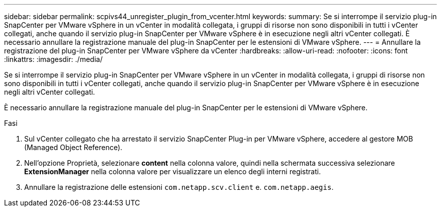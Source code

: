 ---
sidebar: sidebar 
permalink: scpivs44_unregister_plugin_from_vcenter.html 
keywords:  
summary: Se si interrompe il servizio plug-in SnapCenter per VMware vSphere in un vCenter in modalità collegata, i gruppi di risorse non sono disponibili in tutti i vCenter collegati, anche quando il servizio plug-in SnapCenter per VMware vSphere è in esecuzione negli altri vCenter collegati. È necessario annullare la registrazione manuale del plug-in SnapCenter per le estensioni di VMware vSphere. 
---
= Annullare la registrazione del plug-in SnapCenter per VMware vSphere da vCenter
:hardbreaks:
:allow-uri-read: 
:nofooter: 
:icons: font
:linkattrs: 
:imagesdir: ./media/


[role="lead"]
Se si interrompe il servizio plug-in SnapCenter per VMware vSphere in un vCenter in modalità collegata, i gruppi di risorse non sono disponibili in tutti i vCenter collegati, anche quando il servizio plug-in SnapCenter per VMware vSphere è in esecuzione negli altri vCenter collegati.

È necessario annullare la registrazione manuale del plug-in SnapCenter per le estensioni di VMware vSphere.

.Fasi
. Sul vCenter collegato che ha arrestato il servizio SnapCenter Plug-in per VMware vSphere, accedere al gestore MOB (Managed Object Reference).
. Nell'opzione Proprietà, selezionare *content* nella colonna valore, quindi nella schermata successiva selezionare *ExtensionManager* nella colonna valore per visualizzare un elenco degli interni registrati.
. Annullare la registrazione delle estensioni `com.netapp.scv.client` e. `com.netapp.aegis`.

